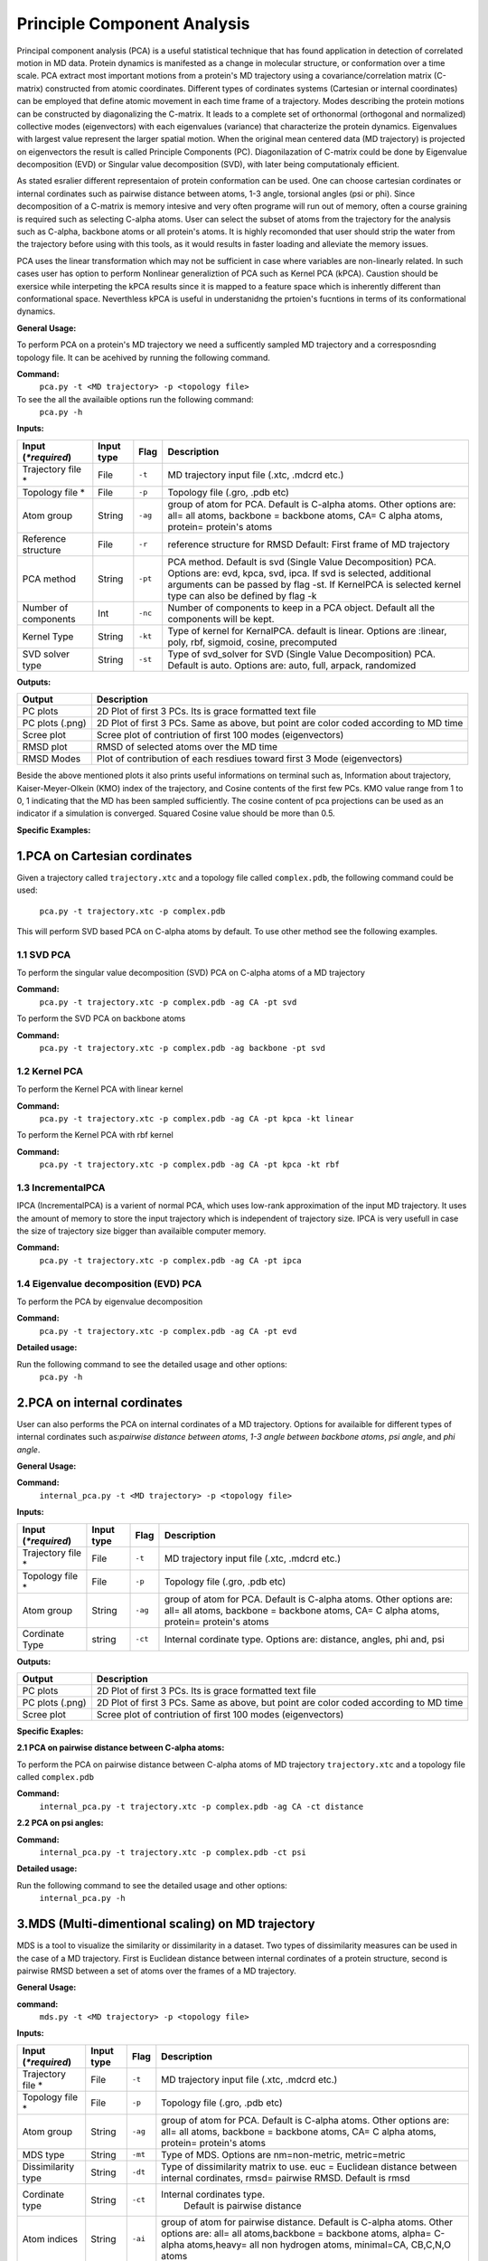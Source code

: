 Principle Component Analysis
====================================

Principal component analysis (PCA) is a useful statistical technique that has found application in detection of correlated motion in MD data. Protein dynamics is manifested as a change in molecular structure, or conformation over a time scale. PCA extract most important motions from a protein's MD trajectory using a covariance/correlation matrix (C-matrix) constructed from atomic coordinates. Different types of cordinates systems (Cartesian or internal coordinates) can be employed that define atomic movement in each time frame of a trajectory. Modes describing the protein motions can be constructed by diagonalizing the C-matrix. It leads to a complete set of orthonormal (orthogonal and normalized) collective modes (eigenvectors) with each eigenvalues (variance) that characterize the protein dynamics. Eigenvalues with largest value represent the larger spatial motion. When the original mean centered data (MD trajectory) is projected on eigenvectors the result is called Principle Components (PC). Diagonilazation of C-matrix could be done by Eigenvalue decomposition (EVD) or Singular value decomposition (SVD), with later being computationaly efficient.  

As stated esralier different representaion of protein conformation can be used. One can choose cartesian cordinates or internal cordinates such as pairwise distance between atoms, 1-3 angle, torsional angles (psi or phi). Since decomposition of a C-matrix is memory intesive and very often programe will run out of memory, often a course graining is required such as selecting C-alpha atoms. User can select the subset of atoms from the trajectory for the analysis such as C-alpha, backbone atoms or all protein's atoms. It is highly recomonded that user should strip the water from the trajectory before using with this tools, as it would results in faster loading and alleviate the memory issues.     

PCA uses the linear transformation which may not be sufficient in case where variables are non-linearly related.  In such cases user has option to perform Nonlinear generaliztion of PCA such as Kernel PCA (kPCA). Caustion should be exersice while interpeting the kPCA results since it is mapped to a feature space which is inherently different than conformational space. Neverthless kPCA is useful in understanidng the prtoien's fucntions in terms of its conformational dynamics.  


**General Usage:** 

To perform PCA on a protein's MD trajectory we need a sufficently sampled MD trajectory and a corresposnding topology file. It can be acehived by running the following command. 

**Command:** 
	``pca.py -t <MD trajectory> -p <topology file>``	

To see the all the availaible options run the following command:
	``pca.py -h``

**Inputs:**

+------------------------+------------+--------------------+-----------------------------+
| Input (*\*required*)   | Input type | Flag               | Description                 |
+========================+============+====================+=============================+
| Trajectory file *      | File       |``-t``              | MD trajectory input file    |
|                        |            |                    | (.xtc, .mdcrd etc.)         |
|                        |            |                    |                             |
+------------------------+------------+--------------------+-----------------------------+
| Topology file *        | File       |``-p``              | Topology file               |
|                        |            |                    | (.gro, .pdb etc)            |
+------------------------+------------+--------------------+-----------------------------+
| Atom group             | String     |``-ag``             | group of atom for PCA.      |
|                        |            |                    | Default is C-alpha atoms.   |
| 			 |	      | 		   | Other options are:          |
|                        |            |                    | all= all atoms,             |
|                        |            |                    | backbone = backbone atoms,  |
|                        |            |                    | CA= C alpha atoms,          |
|                        |            |                    | protein= protein's atoms    |
+------------------------+------------+--------------------+-----------------------------+
| Reference structure    | File       | ``-r``             | reference structure for RMSD|
|                        |            |                    | Default: First frame of MD  |
|                        |            |                    | trajectory                  |
+------------------------+------------+--------------------+-----------------------------+
| PCA method             | String     | ``-pt``            | PCA method.                 |
|                        |            |                    | Default is svd (Single Value|
|                        |            |                    | Decomposition) PCA.         |
|                        |            |                    | Options are: evd, kpca, svd,|
|                        |            |                    | ipca. If svd is selected,   |
|                        |            |                    | additional arguments can be |
|                        |            |                    | passed by flag -st.         |
|                        |            |                    | If KernelPCA is selected    |
|                        |            |                    | kernel type can also be     |
|                        |            |                    | defined by flag -k          |
+------------------------+------------+--------------------+-----------------------------+
| Number of components   | Int        | ``-nc``		   | Number of components to keep|
|                        |            |                    | in a PCA object.            |
|                        |            |                    | Default all the components  |
|                        |            |                    | will be kept.               |
+------------------------+------------+--------------------+-----------------------------+
| Kernel Type            | String     | ``-kt``            | Type of kernel for          |
|                        |            |                    | KernalPCA.                  |
|                        |            |                    | default is linear.          |
|                        |            |                    | Options are :linear, poly,  |
|                        |            |                    | rbf, sigmoid, cosine,       |
|                        |            |                    | precomputed                 |
+------------------------+------------+--------------------+-----------------------------+
| SVD solver type        | String     | ``-st``            | Type of svd_solver for SVD  |
|                        |            |                    | (Single Value Decomposition)|
|                        |            |                    | PCA. Default is auto.       |
|                        |            |                    | Options are: auto, full,    |
|                        |            |                    | arpack, randomized          |
+------------------------+------------+--------------------+-----------------------------+
 
**Outputs:**

+------------------------+-----------------------------+
| Output                 | Description                 |
+========================+=============================+
| PC plots               | 2D Plot of first 3 PCs. Its |
|                        | is grace formatted text file|
+------------------------+-----------------------------+
| PC plots (.png)	 | 2D Plot of first 3 PCs. Same|
|                        | as above, but point are     |
|                        | color coded according to MD |
|                        | time                        |
+------------------------+-----------------------------+
| Scree plot 	         | Scree plot of contriution of|
|                        | first 100 modes             |
|                        | (eigenvectors)              | 
+------------------------+-----------------------------+
| RMSD plot              | RMSD of selected atoms over |
|                        | the MD time                 |
+------------------------+-----------------------------+
| RMSD Modes             | Plot of contribution of     |
|                        | each resdiues toward first 3|
|                        | Mode (eigenvectors)         |
+------------------------+-----------------------------+

Beside the above mentioned plots it also prints useful informations on terminal such as, Information about trajectory, Kaiser-Meyer-Olkein (KMO) index of the trajectory, and Cosine contents of the first few PCs. KMO value range from 1 to 0, 1 indicating that the MD has been sampled sufficiently. The cosine content of pca projections can be used as an indicator if a simulation is converged. Squared Cosine value should be more than 0.5.  



**Specific Examples:**

1.PCA on Cartesian cordinates
-------------------------------

Given a trajectory called ``trajectory.xtc`` and a topology file called ``complex.pdb``, the following command could be used:

	``pca.py -t trajectory.xtc -p complex.pdb``

This will perform SVD based PCA on C-alpha atoms by default. To use other method see the following examples. 



**1.1 SVD PCA**
^^^^^^^^^^^^^

To perform the singular value decomposition (SVD) PCA on C-alpha atoms of a MD trajectory

**Command:** 
	``pca.py -t trajectory.xtc -p complex.pdb -ag CA -pt svd``

To perform the SVD PCA on backbone atoms

**Command:** 
	``pca.py -t trajectory.xtc -p complex.pdb -ag backbone -pt svd``



**1.2 Kernel PCA**
^^^^^^^^^^^^^^^^^^ 

To perform the Kernel PCA with linear kernel

**Command:** 
	``pca.py -t trajectory.xtc -p complex.pdb -ag CA -pt kpca -kt linear``

To perform the Kernel PCA with rbf kernel

**Command:** 
	``pca.py -t trajectory.xtc -p complex.pdb -ag CA -pt kpca -kt rbf``

**1.3 IncrementalPCA** 
^^^^^^^^^^^^^^^^^^^^^^^

IPCA (IncrementalPCA) is a varient of normal PCA, which uses low-rank approximation of the input MD trajectory. It uses the amount of memory to store the input trajectory which is independent of trajectory size. IPCA is very usefull in case the size of trajectory size bigger than availaible computer memory.

**Command:** 
	  ``pca.py -t trajectory.xtc -p complex.pdb -ag CA -pt ipca``

**1.4 Eigenvalue decomposition (EVD) PCA** 
^^^^^^^^^^^^^^^^^^^^^^^^^^^^^^^^^^^^^^^^^^

To perform the PCA by eigenvalue decomposition

**Command:** 
	``pca.py -t trajectory.xtc -p complex.pdb -ag CA -pt evd``

**Detailed usage:** 

Run the following command to see the detailed usage and other options:
	``pca.py -h``


2.PCA on internal cordinates
-----------------------------

User can also performs the PCA on internal cordinates of a MD trajectory. Options for availaible for different types of internal cordinates such as:*pairwise distance between atoms*, *1-3 angle between backbone atoms*, *psi angle*, and *phi angle*. 

**General Usage:**

**Command:** 
	``internal_pca.py -t <MD trajectory> -p <topology file>``

**Inputs:**

+------------------------+------------+--------------------+-----------------------------+
| Input (*\*required*)   | Input type | Flag               | Description                 |
+========================+============+====================+=============================+
| Trajectory file *      | File       |``-t``              | MD trajectory input file    |
|                        |            |                    | (.xtc, .mdcrd etc.)         |
|                        |            |                    |                             |
+------------------------+------------+--------------------+-----------------------------+
| Topology file *        | File       |``-p``              | Topology file               |
|                        |            |                    | (.gro, .pdb etc)            |
+------------------------+------------+--------------------+-----------------------------+
| Atom group             | String     |``-ag``             | group of atom for PCA.      |
|                        |            |                    | Default is C-alpha atoms.   |
| 			 |	      | 		   | Other options are:          |
|                        |            |                    | all= all atoms,             |
|                        |            |                    | backbone = backbone atoms,  |
|                        |            |                    | CA= C alpha atoms,          |
|                        |            |                    | protein= protein's atoms    |
+------------------------+------------+--------------------+-----------------------------+
| Cordinate Type         | string     | ``-ct``            | Internal cordinate type.    |
|                        |            |                    | Options are: distance,      |
|                        |            |                    | angles, phi and, psi        |
+------------------------+------------+--------------------+-----------------------------+

 
**Outputs:**

+------------------------+-----------------------------+
| Output                 | Description                 |
+========================+=============================+
| PC plots               | 2D Plot of first 3 PCs. Its |
|                        | is grace formatted text file|
+------------------------+-----------------------------+
| PC plots (.png)	 | 2D Plot of first 3 PCs. Same|
|                        | as above, but point are     |
|                        | color coded according to MD |
|                        | time                        |
+------------------------+-----------------------------+
| Scree plot 	         | Scree plot of contriution of|
|                        | first 100 modes             |
|                        | (eigenvectors)              | 
+------------------------+-----------------------------+

**Specific Exaples:**

**2.1 PCA on pairwise distance between C-alpha atoms:** 

To perform the PCA on pairwise distance between C-alpha atoms of MD trajectory ``trajectory.xtc`` and a topology file called ``complex.pdb``

**Command:** 
	``internal_pca.py -t trajectory.xtc -p complex.pdb -ag CA -ct distance``	

**2.2 PCA on psi angles:** 

**Command:** 
	``internal_pca.py -t trajectory.xtc -p complex.pdb -ct psi``

**Detailed usage:** 

Run the following command to see the detailed usage and other options:
	``internal_pca.py -h``

3.MDS (Multi-dimentional scaling)  on MD trajectory
-------------------------------------------------

MDS is a tool to visualize the similarity or dissimilarity in a dataset. Two types of dissimilarity measures can be used in the case of a MD trajectory. First is Euclidean distance between internal cordinates of a protein structure, second is pairwise RMSD between a set of atoms over the frames of a MD trajectory.

**General Usage:**

**command:**
	``mds.py -t <MD trajectory> -p <topology file>``

**Inputs:**

+------------------------+------------+--------------------+-----------------------------+
| Input (*\*required*)   | Input type | Flag               | Description                 |
+========================+============+====================+=============================+
| Trajectory file *      | File       |``-t``              | MD trajectory input file    |
|                        |            |                    | (.xtc, .mdcrd etc.)         |
|                        |            |                    |                             |
+------------------------+------------+--------------------+-----------------------------+
| Topology file *        | File       |``-p``              | Topology file               |
|                        |            |                    | (.gro, .pdb etc)            |
+------------------------+------------+--------------------+-----------------------------+
| Atom group             | String     |``-ag``             | group of atom for PCA.      |
|                        |            |                    | Default is C-alpha atoms.   |
| 			 |	      | 		   | Other options are:          |
|                        |            |                    | all= all atoms,             |
|                        |            |                    | backbone = backbone atoms,  |
|                        |            |                    | CA= C alpha atoms,          |
|                        |            |                    | protein= protein's atoms    |
+------------------------+------------+--------------------+-----------------------------+
| MDS type               | String     | ``-mt``            | Type of MDS. Options are    |
|                        |            |                    | nm=non-metric, metric=metric|
+------------------------+------------+--------------------+-----------------------------+
| Dissimilarity type     | String     | ``-dt``            | Type of dissimilarity matrix|
|                        |            |                    | to use. euc = Euclidean     |
|                        |            |                    | distance between internal   |
|                        |            |                    | cordinates, rmsd= pairwise  |
|                        |            |                    | RMSD. Default is rmsd       |
+------------------------+------------+--------------------+-----------------------------+
| Cordinate type         | String     | ``-ct``		   |Internal cordinates type.    |
|                        |            |                    | Default is pairwise distance|
+------------------------+------------+--------------------+-----------------------------+
| Atom indices           | String     | ``-ai``            | group of atom for pairwise  |
|                        |            |                    | distance. Default is C-alpha|
|                        |            |                    | atoms. Other options are:   |
|                        |            |                    | all= all atoms,backbone =   |
|                        |            |                    | backbone atoms, alpha=      |
|                        |            |                    | C-alpha atoms,heavy= all non|
|                        |            |                    | hydrogen atoms, minimal=CA, |
|                        |            |                    | CB,C,N,O atoms              |
+------------------------+------------+--------------------+-----------------------------+

 
**Outputs:**

+------------------------+-----------------------------+
| Output                 | Description                 |
+========================+=============================+
| PC plots               | 2D Plot of first 3 PCs. Its |
|                        | is grace formatted text file|
+------------------------+-----------------------------+
| PC plots (.png)	 | 2D Plot of first 3 PCs. Same|
|                        | as above, but point are     |
|                        | color coded according to MD |
|                        | time                        |
+------------------------+-----------------------------+

**Specific Examples:**

**3.1 MDS on pairwise RMSD:**  

To perform the MDS on pairwise RMSD between C-alpha atoms
	
**Command:** 
	``mds.py -t trajectory.xtc -p complex.pdb -dt rmsd -ag CA``

**3.2 MDS on internal cordinates:**  

To perform the MDS on pairwise distance between C-alpha atoms 

**Command:** 
	``mds.py -t trajectory.xtc -p complex.pdb -dt euc -ag CA``

**Detailed usage:** 

Run the following command to see the detailed usage and other options:
	``mds.py -h``

4.t-SNE on MD trajectory
--------------------------------------------------------------------

t-SNE (t-distributed Stochastic Neighbor Embedding) is a tool for dimentionality reduction. It is a varient of stochastic  neighbor embedding technique. t-SNE uses a measure of dissimilarity, which in case of MD trajecotry could be euclidean distance between internal cordinates or pairwise RMSD.   



**General Usage:**

**Command:**
	``tsne.py -t <MD trajectory> -p <topology file>``
**Inputs:**

+------------------------+------------+--------------------+-----------------------------+
| Input (*\*required*)   | Input type | Flag               | Description                 |
+========================+============+====================+=============================+
| Trajectory file *      | File       |``-t``              | MD trajectory input file    |
|                        |            |                    | (.xtc, .mdcrd etc.)         |
|                        |            |                    |                             |
+------------------------+------------+--------------------+-----------------------------+
| Topology file *        | File       |``-p``              | Topology file               |
|                        |            |                    | (.gro, .pdb etc)            |
+------------------------+------------+--------------------+-----------------------------+
| Atom group             | String     |``-ag``             | group of atom for PCA.      |
|                        |            |                    | Default is C-alpha atoms.   |
| 			 |	      | 		   | Other options are:          |
|                        |            |                    | all= all atoms,             |
|                        |            |                    | backbone = backbone atoms,  |
|                        |            |                    | CA= C alpha atoms,          |
|                        |            |                    | protein= protein's atoms    |
+------------------------+------------+--------------------+-----------------------------+
| Cordinate type         | String     | ``-ct``		   | Internal cordinates type.   |
|                        |            |                    | Default is pairwise distance|
+------------------------+------------+--------------------+-----------------------------+
| Dissimilarity type     | String     | ``-dt``            | Type of dissimilarity matrix|
|                        |            |                    | to use. euc = Euclidean     |
|                        |            |                    | distance between internal   |
|                        |            |                    | cordinates, rmsd= pairwise  |
|                        |            |                    | RMSD. Default is rmsd       |
+------------------------+------------+--------------------+-----------------------------+

 
**Outputs:**

+------------------------+-----------------------------+
| Output                 | Description                 |
+========================+=============================+
| PC plots               | 2D Plot of first 3 PCs. Its |
|                        | is grace formatted text file|
+------------------------+-----------------------------+
| PC plots (.png)	 | 2D Plot of first 3 PCs. Same|
|                        | as above, but point are     |
|                        | color coded according to MD |
|                        | time                        |
+------------------------+-----------------------------+

**specific example:**

**4.1 t-SNE on C-alpha atoms:**

**command:**
	``tsne.py -t trajectory.xtc -p complex.pdb -ag CA``

**Detailed usage:**

Run the following command to see the detailed usage and other options:
	``tsne.py -h``

*Page created by: Bilal Nizami*
